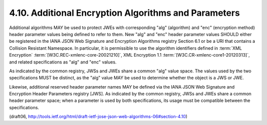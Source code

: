 4.10. Additional Encryption Algorithms and Parameters
---------------------------------------------------------------------

Additional algorithms MAY be used to protect JWEs with corresponding
"alg" (algorithm) and "enc" (encryption method) header parameter
values being defined to refer to them.  New "alg" and "enc" header
parameter values SHOULD either be registered in the IANA JSON Web
Signature and Encryption Algorithms registry Section 6.1 
or be a URI that contains a Collision Resistant Namespace.  
In particular, it is
permissible to use the algorithm identifiers defined in 
:term:`XML Encryption` :term:`[W3C.REC-xmlenc-core-20021210]`, 
XML Encryption 1.1 :term:`[W3C.CR-xmlenc-core1-20120313]`, 
and related specifications as "alg" and "enc" values.

As indicated by the common registry, JWSs and JWEs share a common
"alg" value space.  The values used by the two specifications MUST be
distinct, as the "alg" value MAY be used to determine whether the
object is a JWS or JWE.

Likewise, additional reserved header parameter names MAY be defined
via the IANA JSON Web Signature and Encryption Header Parameters
registry [JWS].  As indicated by the common registry, JWSs and JWEs
share a common header parameter space; when a parameter is used by
both specifications, its usage must be compatible between the
specifications.

(draft06, http://tools.ietf.org/html/draft-ietf-jose-json-web-algorithms-06#section-4.10)

